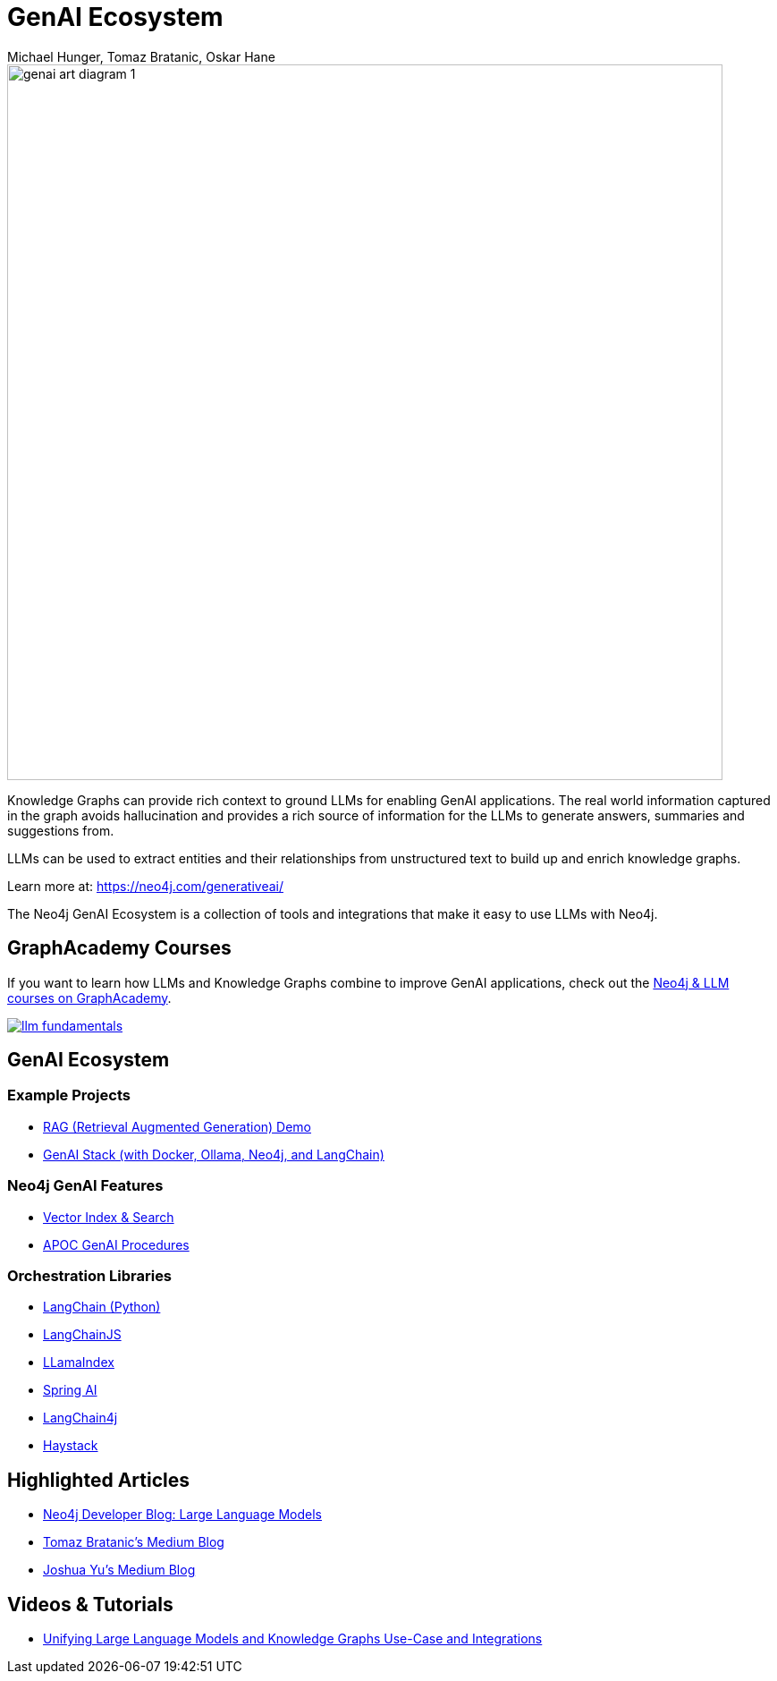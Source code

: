 = GenAI Ecosystem
:imagesdir: https://s3.amazonaws.com/dev.assets.neo4j.com/wp-content/uploads
:slug: genai-ecosystem
:author: Michael Hunger, Tomaz Bratanic, Oskar Hane
:category: labs
:tags: llm, genai, generative ai, large language models, integrations, rag, vector search, retrieval augmented generation, 
:neo4j-versions: 5.X
:page-pagination:
:page-product: GenAI Ecosystem

image::https://dist.neo4j.com/wp-content/uploads/20231030151119/genai-art-diagram-1.svg[width=800]


Knowledge Graphs can provide rich context to ground LLMs for enabling GenAI applications.
The real world information captured in the graph avoids hallucination and provides a rich source of information for the LLMs to generate answers, summaries and suggestions from.

LLMs can be used to extract entities and their relationships from unstructured text to build up and enrich knowledge graphs.

Learn more at: https://neo4j.com/generativeai/

The Neo4j GenAI Ecosystem is a collection of tools and integrations that make it easy to use LLMs with Neo4j.

== GraphAcademy Courses

If you want to learn how LLMs and Knowledge Graphs combine to improve GenAI applications, check out the https://graphacademy.neo4j.com/categories/llms/?ref=genai-docs[Neo4j & LLM courses on GraphAcademy^].

image::https://cdn.graphacademy.neo4j.com/assets/img/courses/banners/llm-fundamentals.png[link=https://graphacademy.neo4j.com/categories/llms/?ref=genai-docs]

== GenAI Ecosystem

=== Example Projects

* xref:rag-demo.adoc[RAG (Retrieval Augmented Generation) Demo]
* xref:genai-stack.adoc[GenAI Stack (with Docker, Ollama, Neo4j, and LangChain)]

=== Neo4j GenAI Features

* xref:vector-search.adoc[Vector Index & Search]
* xref:apoc-genai.adoc[APOC GenAI Procedures]

=== Orchestration Libraries

* xref:langchain.adoc[LangChain (Python)]
* xref:langchain-js.adoc[LangChainJS]
* xref:llamaindex.adoc[LLamaIndex]
* xref:spring-ai.adoc[Spring AI]
* xref:langchain4j.adoc[LangChain4j]
* xref:haystack.adoc[Haystack]

== Highlighted Articles

* https://neo4j.com/developer-blog/tagged/llm/[Neo4j Developer Blog: Large Language Models^]
* https://bratanic-tomaz.medium.com/[Tomaz Bratanic's Medium Blog^]
* https://medium.com/@yu-joshua[Joshua Yu's Medium Blog^]

== Videos & Tutorials

- https://neo4j.com/blog/unifying-llm-knowledge-graph/[Unifying Large Language Models and Knowledge Graphs Use-Case and Integrations]

++++
++++